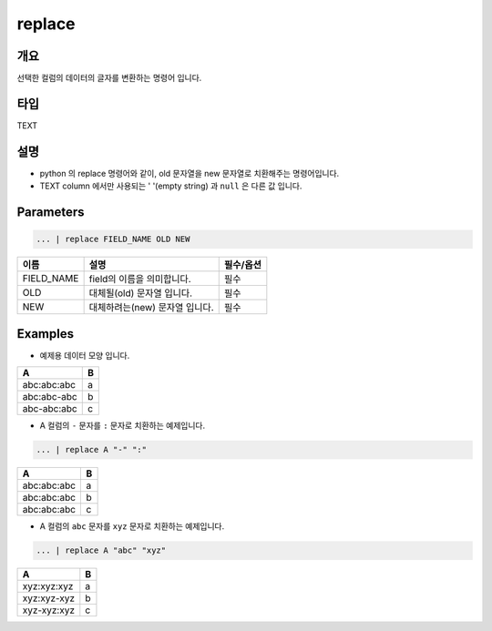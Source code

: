 replace
========

개요
----

선택한 컬럼의 데이터의 글자를 변환하는 명령어 입니다.

타입
----------------------------------------------------------------------------------------------------
TEXT

설명
----

* python 의 replace 명령어와 같이, old 문자열을 new 문자열로 치환해주는 명령어입니다.
* TEXT column 에서만 사용되는 ' '(empty string) 과 ``null`` 은 다른 값 입니다.

Parameters
----------------------------------------------------------------------------------------------------

.. code-block:: none

   ... | replace FIELD_NAME OLD NEW

.. list-table::
   :header-rows: 1

   * - 이름
     - 설명
     - 필수/옵션
   * - FIELD_NAME
     - field의 이름을 의미합니다.
     - 필수
   * - OLD
     - 대체될(old) 문자열 입니다.
     - 필수
   * - NEW
     - 대체하려는(new) 문자열 입니다.
     - 필수


Examples
----------------------------------------------------------------------------------------------------

- 예제용 데이터 모양 입니다.

.. list-table::
   :header-rows: 1

   * - A
     - B
   * - abc:abc:abc
     - a
   * - abc:abc-abc
     - b
   * - abc-abc:abc
     - c

- A 컬럼의 ``-`` 문자를 ``:`` 문자로 치환하는 예제입니다.

.. code-block:: none

   ... | replace A "-" ":"

.. list-table::
   :header-rows: 1

   * - A
     - B
   * - abc:abc:abc
     - a
   * - abc:abc:abc
     - b
   * - abc:abc:abc
     - c

- A 컬럼의 ``abc`` 문자를 ``xyz`` 문자로 치환하는 예제입니다.

.. code-block:: none

   ... | replace A "abc" "xyz"

.. list-table::
   :header-rows: 1

   * - A
     - B
   * - xyz:xyz:xyz
     - a
   * - xyz:xyz-xyz
     - b
   * - xyz-xyz:xyz
     - c
